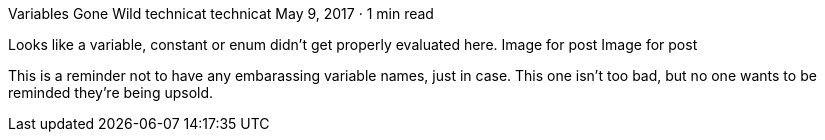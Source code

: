 Variables Gone Wild
technicat
technicat
May 9, 2017 · 1 min read

Looks like a variable, constant or enum didn’t get properly evaluated here.
Image for post
Image for post

This is a reminder not to have any embarassing variable names, just in case. This one isn’t too bad, but no one wants to be reminded they’re being upsold.
